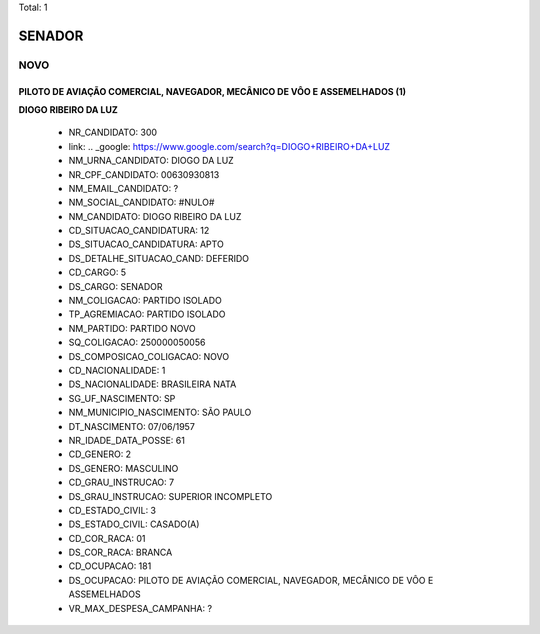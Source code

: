 Total: 1

SENADOR
=======

NOVO
----

PILOTO DE AVIAÇÃO COMERCIAL, NAVEGADOR, MECÂNICO DE VÔO E ASSEMELHADOS (1)
..........................................................................

**DIOGO RIBEIRO DA LUZ**

  - NR_CANDIDATO: 300
  - link: .. _google: https://www.google.com/search?q=DIOGO+RIBEIRO+DA+LUZ
  - NM_URNA_CANDIDATO: DIOGO DA LUZ
  - NR_CPF_CANDIDATO: 00630930813
  - NM_EMAIL_CANDIDATO: ?
  - NM_SOCIAL_CANDIDATO: #NULO#
  - NM_CANDIDATO: DIOGO RIBEIRO DA LUZ
  - CD_SITUACAO_CANDIDATURA: 12
  - DS_SITUACAO_CANDIDATURA: APTO
  - DS_DETALHE_SITUACAO_CAND: DEFERIDO
  - CD_CARGO: 5
  - DS_CARGO: SENADOR
  - NM_COLIGACAO: PARTIDO ISOLADO
  - TP_AGREMIACAO: PARTIDO ISOLADO
  - NM_PARTIDO: PARTIDO NOVO
  - SQ_COLIGACAO: 250000050056
  - DS_COMPOSICAO_COLIGACAO: NOVO
  - CD_NACIONALIDADE: 1
  - DS_NACIONALIDADE: BRASILEIRA NATA
  - SG_UF_NASCIMENTO: SP
  - NM_MUNICIPIO_NASCIMENTO: SÃO PAULO
  - DT_NASCIMENTO: 07/06/1957
  - NR_IDADE_DATA_POSSE: 61
  - CD_GENERO: 2
  - DS_GENERO: MASCULINO
  - CD_GRAU_INSTRUCAO: 7
  - DS_GRAU_INSTRUCAO: SUPERIOR INCOMPLETO
  - CD_ESTADO_CIVIL: 3
  - DS_ESTADO_CIVIL: CASADO(A)
  - CD_COR_RACA: 01
  - DS_COR_RACA: BRANCA
  - CD_OCUPACAO: 181
  - DS_OCUPACAO: PILOTO DE AVIAÇÃO COMERCIAL, NAVEGADOR, MECÂNICO DE VÔO E ASSEMELHADOS
  - VR_MAX_DESPESA_CAMPANHA: ?

